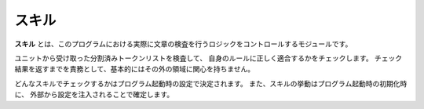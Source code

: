 ======
スキル
======

**スキル** とは、このプログラムにおける実際に文章の検査を行うロジックをコントロールするモジュールです。

ユニットから受け取った分割済みトークンリストを検査して、
自身のルールに正しく適合するかをチェックします。
チェック結果を返すまでを責務として、基本的にはその外の領域に関心を持ちません。

どんなスキルでチェックするかはプログラム起動時の設定で決定されます。
また、スキルの挙動はプログラム起動時の初期化時に、
外部から設定を注入されることで確定します。
